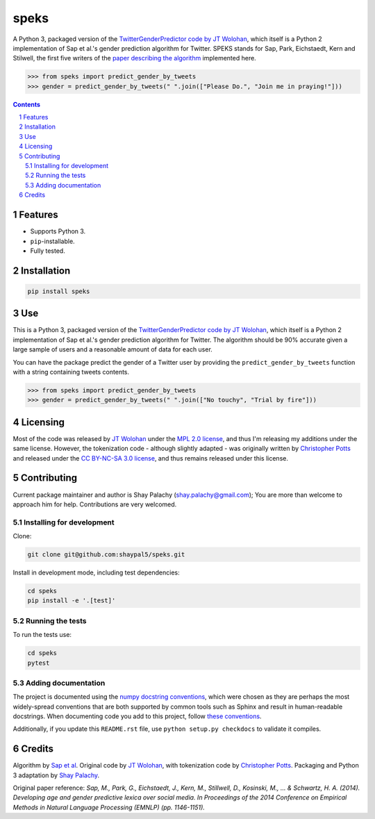speks
#####
|PyPI-Status| |PyPI-Versions| |Build-Status| |Codecov| |LICENCE|

A Python 3, packaged version of the `TwitterGenderPredictor code by JT Wolohan <https://github.com/jtwool/TwitterGenderPredictor>`_, which itself is a Python 2 implementation of Sap et al.'s gender prediction algorithm for Twitter. SPEKS stands for Sap, Park, Eichstaedt, Kern and Stilwell, the first five writers of the `paper describing the algorithm <http://wwbp.org/papers/emnlp2014_developingLexica.pdf>`_ implemented here. 

.. code-block:: python

  >>> from speks import predict_gender_by_tweets
  >>> gender = predict_gender_by_tweets(" ".join(["Please Do.", "Join me in praying!"]))


.. contents::

.. section-numbering::


Features
========

* Supports Python 3.
* ``pip``-installable.
* Fully tested.


Installation
============

.. code-block:: bash

  pip install speks
  

Use
===

This is a Python 3, packaged version of the `TwitterGenderPredictor code by JT Wolohan <https://github.com/jtwool/TwitterGenderPredictor>`_, which itself is a Python 2 implementation of Sap et al.'s gender prediction algorithm for Twitter. The algorithm should be 90% accurate given a large sample of users and a reasonable amount of data for each user.


You can have the package predict the gender of a Twitter user by providing the ``predict_gender_by_tweets`` function with a string containing tweets contents.

.. code-block:: python

  >>> from speks import predict_gender_by_tweets
  >>> gender = predict_gender_by_tweets(" ".join(["No touchy", "Trial by fire"]))


Licensing
=========

Most of the code was released by `JT Wolohan`_ under the `MPL 2.0 license <https://www.mozilla.org/en-US/MPL/2.0/>`_, and thus I'm releasing my additions under the same license. However, the tokenization code - although slightly adapted - was originally written by `Christopher Potts`_ and released under the `CC BY-NC-SA 3.0 license <https://creativecommons.org/licenses/by-nc-sa/3.0/>`_, and thus remains released under this license.


Contributing
============

Current package maintainer and author is Shay Palachy (shay.palachy@gmail.com); You are more than welcome to approach him for help. Contributions are very welcomed.

Installing for development
----------------------------

Clone:

.. code-block:: bash

  git clone git@github.com:shaypal5/speks.git


Install in development mode, including test dependencies:

.. code-block:: bash

  cd speks
  pip install -e '.[test]'



Running the tests
-----------------

To run the tests use:

.. code-block:: bash

  cd speks
  pytest


Adding documentation
--------------------

The project is documented using the `numpy docstring conventions`_, which were chosen as they are perhaps the most widely-spread conventions that are both supported by common tools such as Sphinx and result in human-readable docstrings. When documenting code you add to this project, follow `these conventions`_.

.. _`numpy docstring conventions`: https://github.com/numpy/numpy/blob/master/doc/HOWTO_DOCUMENT.rst.txt
.. _`these conventions`: https://github.com/numpy/numpy/blob/master/doc/HOWTO_DOCUMENT.rst.txt

Additionally, if you update this ``README.rst`` file,  use ``python setup.py checkdocs`` to validate it compiles.


Credits
=======

Algorithm by `Sap et al <http://wwbp.org/papers/emnlp2014_developingLexica.pdf>`_. Original code by `JT Wolohan`_, with tokenization code by `Christopher Potts`_. Packaging and Python 3 adaptation by `Shay Palachy <shaypalachy.com>`_.

Original paper reference:
*Sap, M., Park, G., Eichstaedt, J., Kern, M., Stillwell, D., Kosinski, M., ... & Schwartz, H. A. (2014). Developing age and gender predictive lexica over social media. In Proceedings of the 2014 Conference on Empirical Methods in Natural Language Processing (EMNLP) (pp. 1146-1151).*


.. _`JT Wolohan`: https://github.com/jtwool 
.. _`Christopher Potts`: https://web.stanford.edu/~cgpotts/


.. |PyPI-Status| image:: https://img.shields.io/pypi/v/speks.svg
  :target: https://pypi.org/project/speks

.. |PyPI-Versions| image:: https://img.shields.io/pypi/pyversions/speks.svg
   :target: https://pypi.org/project/speks

.. |Build-Status| image:: https://travis-ci.org/shaypal5/speks.svg?branch=master
  :target: https://travis-ci.org/shaypal5/speks

.. |LICENCE| image:: https://img.shields.io/badge/License-MIT-yellow.svg
  :target: https://pypi.python.org/pypi/pdpipe

.. |Codecov| image:: https://codecov.io/github/shaypal5/speks/coverage.svg?branch=master
   :target: https://codecov.io/github/shaypal5/speks?branch=master
